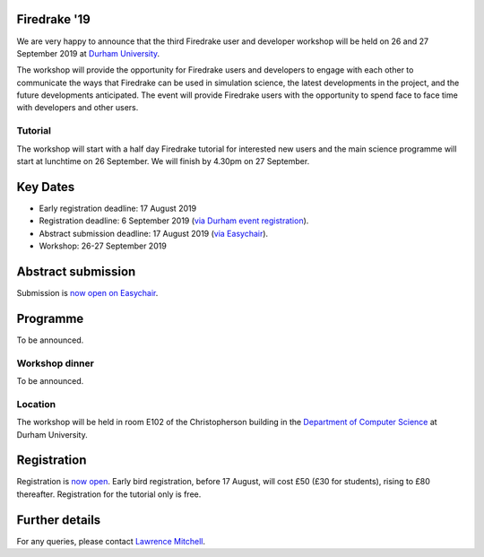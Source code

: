 .. title:: Firedrake '19

.. image:: images/durham_cathedral.jpg
   :width: 45%
   :alt: Durham Cathedral
   :align: right
   :target: https://commons.wikimedia.org/wiki/File:Durham_MMB_02_Cathedral.jpg
               
Firedrake '19
-------------
               
We are very happy to announce that the third Firedrake user and
developer workshop will be held on 26 and 27 September 2019 at `Durham
University <https://www.durham.ac.uk/>`_.

The workshop will provide the opportunity for Firedrake users and
developers to engage with each other to communicate the ways that
Firedrake can be used in simulation science, the latest developments
in the project, and the future developments anticipated. The event
will provide Firedrake users with the opportunity to spend face to
face time with developers and other users.

Tutorial
~~~~~~~~

The workshop will start with a half day Firedrake tutorial for
interested new users and the main science programme will start at
lunchtime on 26 September. We will finish by 4.30pm on 27 September.

Key Dates
---------

* Early registration deadline: 17 August 2019
* Registration deadline: 6 September 2019 (`via Durham event
  registration
  <https://www.dur.ac.uk/conference.booking/details/?id=1266>`_).
* Abstract submission deadline: 17 August 2019 (`via Easychair
  <https://easychair.org/conferences/?conf=firedrake19>`_).
* Workshop: 26-27 September 2019


Abstract submission
-------------------

Submission is `now open on Easychair
<https://easychair.org/conferences/?conf=firedrake19>`_.

Programme
---------

To be announced.

Workshop dinner
~~~~~~~~~~~~~~~

To be announced.

Location
~~~~~~~~

The workshop will be held in room E102 of the Christopherson building
in the `Department of Computer Science
<https://www.durham.ac.uk/computer.science>`_ at Durham University.

Registration
------------

Registration is `now open
<https://www.dur.ac.uk/conference.booking/details/?id=1266>`_. Early
bird registration, before 17 August, will cost £50 (£30 for students),
rising to £80 thereafter. Registration for the tutorial only is free.


Further details
---------------

For any queries, please contact  `Lawrence Mitchell
<mailto:lawrence.mitchell@durham.ac.uk>`_.
